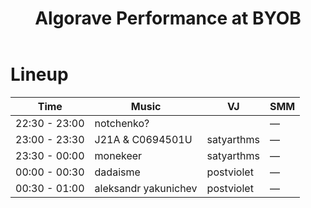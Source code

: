 #+TITLE: Algorave Performance at BYOB

* Lineup

| Time          | Music                | VJ         | SMM |
|---------------+----------------------+------------+-----|
| 22:30 - 23:00 | notchenko?           |            | --- |
| 23:00 - 23:30 | J21A & C0694501U     | satyarthms | --- |
| 23:30 - 00:00 | monekeer             | satyarthms | --- |
| 00:00 - 00:30 | dadaisme             | postviolet | --- |
| 00:30 - 01:00 | aleksandr yakunichev | postviolet | --- |
